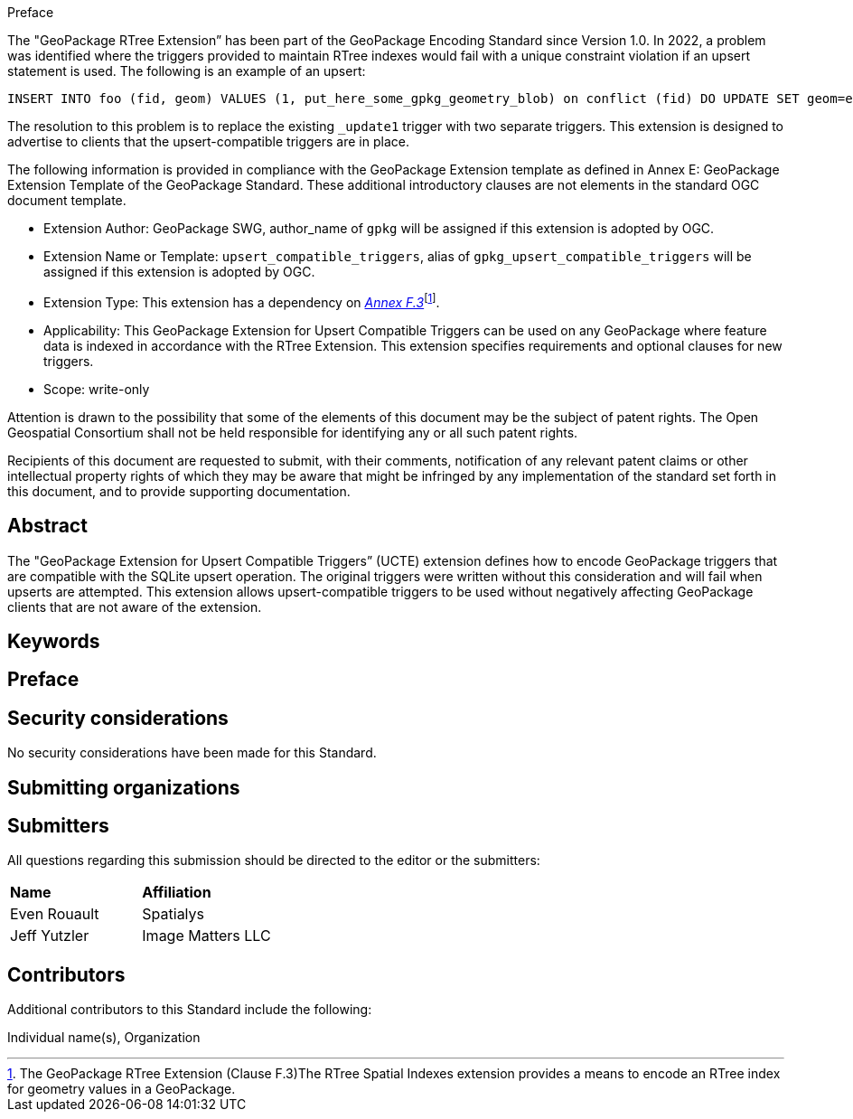.Preface

The "GeoPackage RTree Extension” has been part of the GeoPackage Encoding Standard since Version 1.0.
In 2022, a problem was identified where the triggers provided to maintain RTree indexes would fail with a unique constraint violation if an upsert statement is used.
The following is an example of an upsert:

  INSERT INTO foo (fid, geom) VALUES (1, put_here_some_gpkg_geometry_blob) on conflict (fid) DO UPDATE SET geom=excluded.geom;

The resolution to this problem is to replace the existing `_update1` trigger with two separate triggers.
This extension is designed to advertise to clients that the upsert-compatible triggers are in place.

The following information is provided in compliance with the GeoPackage Extension template as defined in Annex E: GeoPackage Extension Template of the GeoPackage Standard. These additional introductory clauses are not elements in the standard OGC document template.

* Extension Author: GeoPackage SWG, author_name of `gpkg` will be assigned if this extension is adopted by OGC.
* Extension Name or Template: `upsert_compatible_triggers`, alias of `gpkg_upsert_compatible_triggers` will be assigned if this extension is adopted by OGC.
* Extension Type: This extension has a dependency on http://www.geopackage.org/spec/#extension_rtree[_Annex F.3_]footnote:[The GeoPackage RTree Extension (Clause F.3)The RTree Spatial Indexes extension provides a means to encode an RTree index for geometry values in a GeoPackage.].
* Applicability: This GeoPackage Extension for Upsert Compatible Triggers can be used on any GeoPackage where feature data is indexed in accordance with the RTree Extension.
This extension specifies requirements and optional clauses for new triggers.
* Scope: write-only

Attention is drawn to the possibility that some of the elements of this document may be the subject of patent rights. The Open Geospatial Consortium shall not be held responsible for identifying any or all such patent rights.

Recipients of this document are requested to submit, with their comments, notification of any relevant patent claims or other intellectual property rights of which they may be aware that might be infringed by any implementation of the standard set forth in this document, and to provide supporting documentation.


[abstract]
== Abstract

The "GeoPackage Extension for Upsert Compatible Triggers” (UCTE) extension defines how to encode GeoPackage triggers that are compatible with the SQLite upsert operation.
The original triggers were written without this consideration and will fail when upserts are attempted.
This extension allows upsert-compatible triggers to be used without negatively affecting GeoPackage clients that are not aware of the extension.

== Keywords

//Keywords inserted here by Metanorma

== Preface


== Security considerations

//If no security considerations have been made for this Standard, use the following text.

No security considerations have been made for this Standard.

////
If security considerations have been made for this Standard, follow the examples found in IANA or IETF documents. Please see the following example.
“VRRP is designed for a range of internetworking environments that may employ different security policies. The protocol includes several authentication methods ranging from no authentication, simple clear text passwords, and strong authentication using IP Authentication with MD5 HMAC. The details on each approach including possible attacks and recommended environments follows.
Independent of any authentication type VRRP includes a mechanism (setting TTL=255, checking on receipt) that protects against VRRP packets being injected from another remote network. This limits most vulnerabilities to local attacks.
NOTE: The security measures discussed in the following sections only provide various kinds of authentication. No confidentiality is provided at all. This should be explicitly described as outside the scope....”
////

== Submitting organizations

// Submitting organizations inserted here by Metanorma

== Submitters

All questions regarding this submission should be directed to the editor or the submitters:

|===
|*Name* |*Affiliation*
|Even Rouault |Spatialys
|Jeff Yutzler |Image Matters LLC
|===

== Contributors

//This clause is optional.

Additional contributors to this Standard include the following:

Individual name(s), Organization
